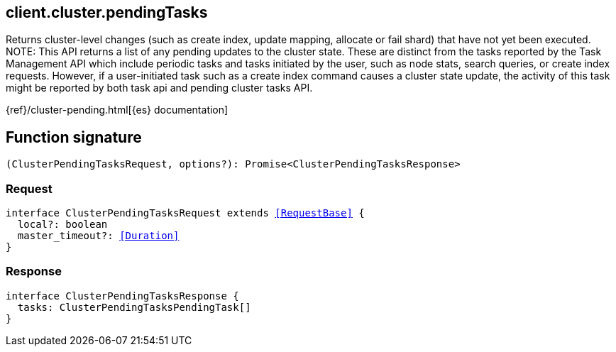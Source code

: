[[reference-cluster-pending_tasks]]

////////
===========================================================================================================================
||                                                                                                                       ||
||                                                                                                                       ||
||                                                                                                                       ||
||        ██████╗ ███████╗ █████╗ ██████╗ ███╗   ███╗███████╗                                                            ||
||        ██╔══██╗██╔════╝██╔══██╗██╔══██╗████╗ ████║██╔════╝                                                            ||
||        ██████╔╝█████╗  ███████║██║  ██║██╔████╔██║█████╗                                                              ||
||        ██╔══██╗██╔══╝  ██╔══██║██║  ██║██║╚██╔╝██║██╔══╝                                                              ||
||        ██║  ██║███████╗██║  ██║██████╔╝██║ ╚═╝ ██║███████╗                                                            ||
||        ╚═╝  ╚═╝╚══════╝╚═╝  ╚═╝╚═════╝ ╚═╝     ╚═╝╚══════╝                                                            ||
||                                                                                                                       ||
||                                                                                                                       ||
||    This file is autogenerated, DO NOT send pull requests that changes this file directly.                             ||
||    You should update the script that does the generation, which can be found in:                                      ||
||    https://github.com/elastic/elastic-client-generator-js                                                             ||
||                                                                                                                       ||
||    You can run the script with the following command:                                                                 ||
||       npm run elasticsearch -- --version <version>                                                                    ||
||                                                                                                                       ||
||                                                                                                                       ||
||                                                                                                                       ||
===========================================================================================================================
////////
++++
<style>
.lang-ts a.xref {
  text-decoration: underline !important;
}
</style>
++++

[[client.cluster.pendingTasks]]
== client.cluster.pendingTasks

Returns cluster-level changes (such as create index, update mapping, allocate or fail shard) that have not yet been executed. NOTE: This API returns a list of any pending updates to the cluster state. These are distinct from the tasks reported by the Task Management API which include periodic tasks and tasks initiated by the user, such as node stats, search queries, or create index requests. However, if a user-initiated task such as a create index command causes a cluster state update, the activity of this task might be reported by both task api and pending cluster tasks API.

{ref}/cluster-pending.html[{es} documentation]
[discrete]
== Function signature

[source,ts]
----
(ClusterPendingTasksRequest, options?): Promise<ClusterPendingTasksResponse>
----

[discrete]
=== Request

[source,ts,subs=+macros]
----
interface ClusterPendingTasksRequest extends <<RequestBase>> {
  local?: boolean
  master_timeout?: <<Duration>>
}

----

[discrete]
=== Response

[source,ts,subs=+macros]
----
interface ClusterPendingTasksResponse {
  tasks: ClusterPendingTasksPendingTask[]
}

----

